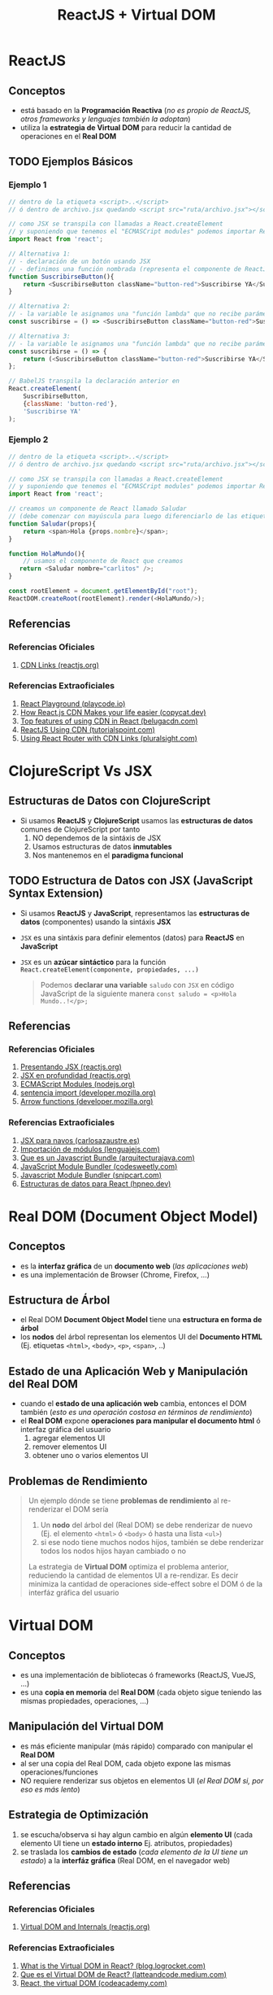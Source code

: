 #+TITLE: ReactJS + Virtual DOM
* ReactJS
** Conceptos
   - está basado en la *Programación Reactiva* (/no es propio de ReactJS, otros frameworks y lenguajes también la adoptan/)
   - utiliza la *estrategia de Virtual DOM* para reducir la cantidad de operaciones en el *Real DOM*
** TODO Ejemplos Básicos
   #+BEGIN_COMMENT
   agregar más ejemplos básicos para tener variedad y diferenciar con clojurescript
   #+END_COMMENT
*** Ejemplo 1
    #+BEGIN_SRC javascript
      // dentro de la etiqueta <script>..</script>
      // ó dentro de archivo.jsx quedando <script src="ruta/archivo.jsx"></script

      // como JSX se transpila con llamadas a React.createElement
      // y suponiendo que tenemos el "ECMASCript modules" podemos importar ReactJS usando "import"
      import React from 'react';

      // Alternativa 1:
      // - declaración de un botón usando JSX
      // - definimos una función nombrada (representa el componente de ReactJS)
      function SuscribirseButton(){
          return <SuscribirseButton className="button-red">Suscribirse YA</SuscribirseButton>;
      }

      // Alternativa 2:
      // - la variable le asignamos una "función lambda" que no recibe parámetros y devuelve el componente
      const suscribirse = () => <SuscribirseButton className="button-red">Suscribirse YA</SuscribirseButton>;

      // Alternativa 3:
      // - la variable le asignamos una "función lambda" que no recibe parámetros y devuelve el componente
      const suscribirse = () => {
          return (<SuscribirseButton className="button-red">Suscribirse YA</SuscribirseButton>);
      };

      // BabelJS transpila la declaración anterior en
      React.createElement(
          SuscribirseButton,
          {className: 'button-red'},
          'Suscribirse YA'
      );
    #+END_SRC
*** Ejemplo 2
    #+BEGIN_SRC javascript
      // dentro de la etiqueta <script>..</script>
      // ó dentro de archivo.jsx quedando <script src="ruta/archivo.jsx"></script

      // como JSX se transpila con llamadas a React.createElement
      // y suponiendo que tenemos el "ECMASCript modules" podemos importar ReactJS usando "import"
      import React from 'react';

      // creamos un componente de React llamado Saludar
      // (debe comenzar con mayúscula para luego diferenciarlo de las etiquetas html)
      function Saludar(props){
          return <span>Hola {props.nombre}</span>;
      }

      function HolaMundo(){
          // usamos el componente de React que creamos
         return <Saludar nombre="carlitos" />;
      }

      const rootElement = document.getElementById("root");
      ReactDOM.createRoot(rootElement).render(<HolaMundo/>);
    #+END_SRC
** Referencias
*** Referencias Oficiales
    1. [[https://reactjs.org/docs/cdn-links.html][CDN Links (reactjs.org)]]
*** Referencias Extraoficiales
    1. [[https://playcode.io/react][React Playground (playcode.io)]]
    2. [[https://www.copycat.dev/blog/reactjs-cdn/][How React.js CDN Makes your life easier (copycat.dev)]]
    3. [[https://www.belugacdn.com/cdn-react/][Top features of using CDN in React (belugacdn.com)]]
    4. [[https://www.tutorialspoint.com/reactjs/reactjs_using_cdn.htm][ReactJS Using CDN (tutorialspoint.com)]]
    5. [[https://www.pluralsight.com/guides/using-react-router-with-cdn-links][Using React Router with CDN Links (pluralsight.com)]]
* ClojureScript Vs JSX
** Estructuras de Datos con ClojureScript
  - Si usamos *ReactJS* y *ClojureScript* usamos las *estructuras de datos* comunes de ClojureScript por tanto
    1) NO dependemos de la sintáxis de JSX
    2) Usamos estructuras de datos *inmutables*
    3) Nos mantenemos en el *paradigma funcional*
** TODO Estructura de Datos con JSX (JavaScript Syntax Extension)
   - Si usamos *ReactJS* y *JavaScript*, representamos las *estructuras de datos* (componentes) usando la sintáxis *JSX*
   - ~JSX~ es una sintáxis para definir elementos (datos) para *ReactJS* en *JavaScript*
   - ~JSX~ es un *azúcar sintáctico* para la función ~React.createElement(componente, propiedades, ...)~

    #+BEGIN_QUOTE
    Podemos *declarar una variable* ~saludo~ con ~JSX~ en código JavaScript de la siguiente manera
    ~const saludo = <p>Hola Mundo..!</p>;~
    #+END_QUOTE
** Referencias
*** Referencias Oficiales
    1. [[https://es.reactjs.org/docs/introducing-jsx.html][Presentando JSX (reactjs.org)]]
    2. [[https://es.reactjs.org/docs/jsx-in-depth.html][JSX en profundidad (reactjs.org)]]
    3. [[https://nodejs.org/api/esm.html][ECMAScript Modules (nodejs.org)]]
    4. [[https://developer.mozilla.org/es/docs/Web/JavaScript/Reference/Statements/import][sentencia import (developer.mozilla.org)]]
    5. [[https://developer.mozilla.org/es/docs/Web/JavaScript/Reference/Functions/Arrow_functions][Arrow functions (developer.mozilla.org)]]
*** Referencias Extraoficiales
    1. [[https://carlosazaustre.es/jsx-para-novatos][JSX para navos (carlosazaustre.es)]]
    2. [[https://lenguajejs.com/javascript/modulos/import/][Importación de módulos (lenguajejs.com)]]
    3. [[https://www.arquitecturajava.com/que-es-un-javascript-bundle/][Que es un Javascript Bundle (arquitecturajava.com)]]
    4. [[https://codesweetly.com/javascript-module-bundler][JavaScript Module Bundler (codesweetly.com)]]
    5. [[https://snipcart.com/blog/javascript-module-bundler][Javascript Module Bundler (snipcart.com)]]
    6. [[https://hpneo.dev/2020/07/15/estructuras-datos-react.html][Estructuras de datos para React (hpneo.dev)]]
* Real DOM (Document Object Model)
** Conceptos
   - es la *interfaz gráfica* de un *documento web* (/las aplicaciones web/)
   - es una implementación de Browser (Chrome, Firefox, ...)
** Estructura de Árbol
   - el Real DOM *Document Object Model* tiene una *estructura en forma de árbol*
   - los *nodos* del árbol representan los elementos UI del *Documento HTML* (Ej. etiquetas ~<html>~, ~<body>~, ~<p>~, ~<span>~, ..)
** Estado de una Aplicación Web y Manipulación del Real DOM
   - cuando el *estado de una aplicación web* cambia, entonces el DOM también (/esto es una operación costosa en términos de rendimiento/)
   - el *Real DOM* expone *operaciones para manipular el documento html* ó interfaz gráfica del usuario
     1) agregar elementos UI
     2) remover elementos UI
     3) obtener uno o varios elementos UI
** Problemas de Rendimiento
   #+BEGIN_QUOTE
   Un ejemplo dónde se tiene *problemas de rendimiento* al re-renderizar el DOM sería
   1) Un *nodo* del árbol del (Real DOM) se debe renderizar de nuevo (Ej. el elemento ~<html>~ ó ~<body>~ ó hasta una lista ~<ul>~)
   2) si ese nodo tiene muchos nodos hijos, también se debe renderizar todos los nodos hijos hayan cambiado o no

   La estrategia de *Virtual DOM* optimiza el problema anterior, reduciendo la cantidad de elementos UI a re-rendizar.
   Es decir minimiza la cantidad de operaciones side-effect sobre el DOM ó de la interfáz gráfica del usuario
   #+END_QUOTE
* Virtual DOM
** Conceptos
   - es una implementación de bibliotecas ó frameworks (ReactJS, VueJS, ...)
   - es una *copia en memoria* del *Real DOM* (cada objeto sigue teniendo las mismas propiedades, operaciones, ...)
** Manipulación del Virtual DOM
   - es más eficiente manipular (más rápido) comparado con manipular el *Real DOM*
   - al ser una copia del Real DOM, cada objeto expone las mismas operaciones/funciones
   - NO requiere renderizar sus objetos en elementos UI (/el Real DOM si, por eso es más lento/)
** Estrategia de Optimización
   1) se escucha/observa si hay algun cambio en algún *elemento UI* (cada elemento UI tiene un *estado interno* Ej. atributos, propiedades)
   2) se traslada los *cambios de estado* (/cada elemento de la UI tiene un estado/) a la *interfáz gráfica* (Real DOM, en el navegador web)
** Referencias
*** Referencias Oficiales
    1. [[https://reactjs.org/docs/faq-internals.html][Virtual DOM and Internals (reactjs.org)]]
*** Referencias Extraoficiales
    1. [[https://blog.logrocket.com/virtual-dom-react/][What is the Virtual DOM in React? (blog.logrocket.com)]]
    2. [[https://latteandcode.medium.com/y-eso-del-virtual-dom-de-react-qu%C3%A9-es-3feed6366925][Que es el Virtual DOM de React? (latteandcode.medium.com)]]
    3. [[https://www.codecademy.com/article/react-virtual-dom][React, the virtual DOM (codeacademy.com)]]
* Algoritmo Diffing
** Conceptos
   - Analiza que *nodos* (representan elementos UI) del *Arbol del Virtual DOM* debe re-renderizar (/mostrarse en la interfáz gráfica del usuario, en el Real DOM/)
   - re-renderiza sólo algunos los elementos UI (/los que difieren entre el árbol del Real DOM y Virtual DOM/)
     - porque es más eficiente que re-renderizar todo el Componente sólo por un elemento del componente
     - porque es más eficiente que re-renderizar todos los componentes del DOM sólo por un componente
** Detectar cambios entre Real DOM y Virtual DOM
  - Detecta cuales son los *nodos* modificados comparando entre el *árbol del Real DOM* (estado inicial de la app) y el *árbol del Virtual DOM* (estado nuevo de la app)
    1) por añadir/remover atributos de un elemento html (Ej. agregarle class)
    2) por añadir/remover texto dentro de un elemento html
    3) por cambiar una etiqueta html por otra (Ej. div por span), en éste caso *destruye el nodo viejo y lo reemplaza por el nodo modificado*
** Nodo Raíz - Elemento UI con elementos hijos
  - un elemento UI es raíz si tiene elementos hijos (Ej. un elemento ~<ul>~ con varios ~<li>~)
  - si un elemento UI es raíz , al comparar el árbol del *Real DOM* y *Virtual DOM*
    1) si tienen la misma *raiz* (root), entonces recorre los *nodos*
    2) si los *nodos* (elementos del HTML) son del mismo tipo, entonces recorre sus *nodos hijos*
    3) si los *nodos* son distintos entonces el *nodo nuevo* reemplaza al *nodo viejo*
** Ejemplo
  #+BEGIN_QUOTE
  Si tenemos una lista ~<ul>~ con varios items ~<li>~ pueden ocurrir dos escenarios,
  que suceden porque se leen los árboles del *Virtual DOM* desde la raíz (root)

  1º Escenario, renderiza sólo un elemento del componente (la lista de items)
  1) agregamos un elemento ~<li>~ al final de la lista
  2) el *algoritmo diffing* compara los *arboles virtuales* y tienen la misma raíz, entonces sólo renderiza el nuevo elemento <li>

  2º Escenario, renderiza todo el componente de nuevo (la lista con cada item)
  1) agregamos un elemento ~<li>~ al principio de la lista
  2) el *algoritmo diffing* compara los *arboles virtuales* y tienen distinta raíz, entonces renderiza toda la lista
  #+END_QUOTE
* Comparación Virtual DOM y Real DOM
  - Compara el *Real DOM* (estado inicial de la aplicación web) y el *Virtual DOM* (estado modificado de algún elemento UI, árbol del Real DOM en memoria)
  - El *Árbol del Real DOM* y *Árbol del Virtual DOM* se pueden interpretar como *Snapshots* (el estado del DOM y sus elementos en un instante de tiempo)
** Referencias
*** Referencias Oficiales
    1. [[https://reactjs.org/docs/reconciliation.html#the-diffing-algorithm][The diffing Algorithm (reactjs.org)]]
